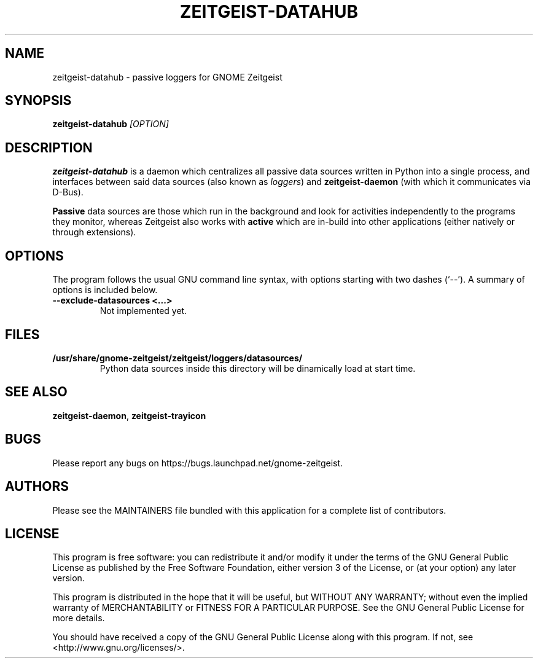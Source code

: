 .TH ZEITGEIST\-DATAHUB 1 "May 20, 2009" "GNOME Zeitgeist"

.SH NAME
zeitgeist\-datahub \- passive loggers for GNOME Zeitgeist

.SH SYNOPSIS
\fBzeitgeist\-datahub\fP \fI[OPTION]\fP

.SH DESCRIPTION
\fBzeitgeist\-datahub\fP is a daemon which centralizes all passive
data sources written in Python into a single process, and interfaces
between said data sources (also known as \fIloggers\fP) and
\fBzeitgeist-daemon\fP (with which it communicates via D-Bus).
.PP
\fBPassive\fP data sources are those which run in the background and
look for activities independently to the programs they monitor, whereas
Zeitgeist also works with \fBactive\fP which are in-build into other
applications (either natively or through extensions).

.SH OPTIONS
The program follows the usual GNU command line syntax, with
options starting with two dashes (`--'). A summary of options is
included below.
.TP
.B \-\-exclude\-datasources <...>
Not implemented yet.

.SH FILES
.TP
.B /usr/share/gnome-zeitgeist/zeitgeist/loggers/datasources/
Python data sources inside this directory will be dinamically
load at start time.

.SH SEE ALSO
\fBzeitgeist-daemon\fR, \fBzeitgeist-trayicon\fR

.SH BUGS
Please report any bugs on https://bugs.launchpad.net/gnome-zeitgeist.

.SH AUTHORS
Please see the MAINTAINERS file bundled with this application for
a complete list of contributors.

.SH LICENSE
This program is free software: you can redistribute it and/or modify
it under the terms of the GNU General Public License as published by
the Free Software Foundation, either version 3 of the License, or
(at your option) any later version.
.PP
This program is distributed in the hope that it will be useful,
but WITHOUT ANY WARRANTY; without even the implied warranty of
MERCHANTABILITY or FITNESS FOR A PARTICULAR PURPOSE.  See the
GNU General Public License for more details.
.PP
You should have received a copy of the GNU General Public License
along with this program.  If not, see <http://www.gnu.org/licenses/>.
